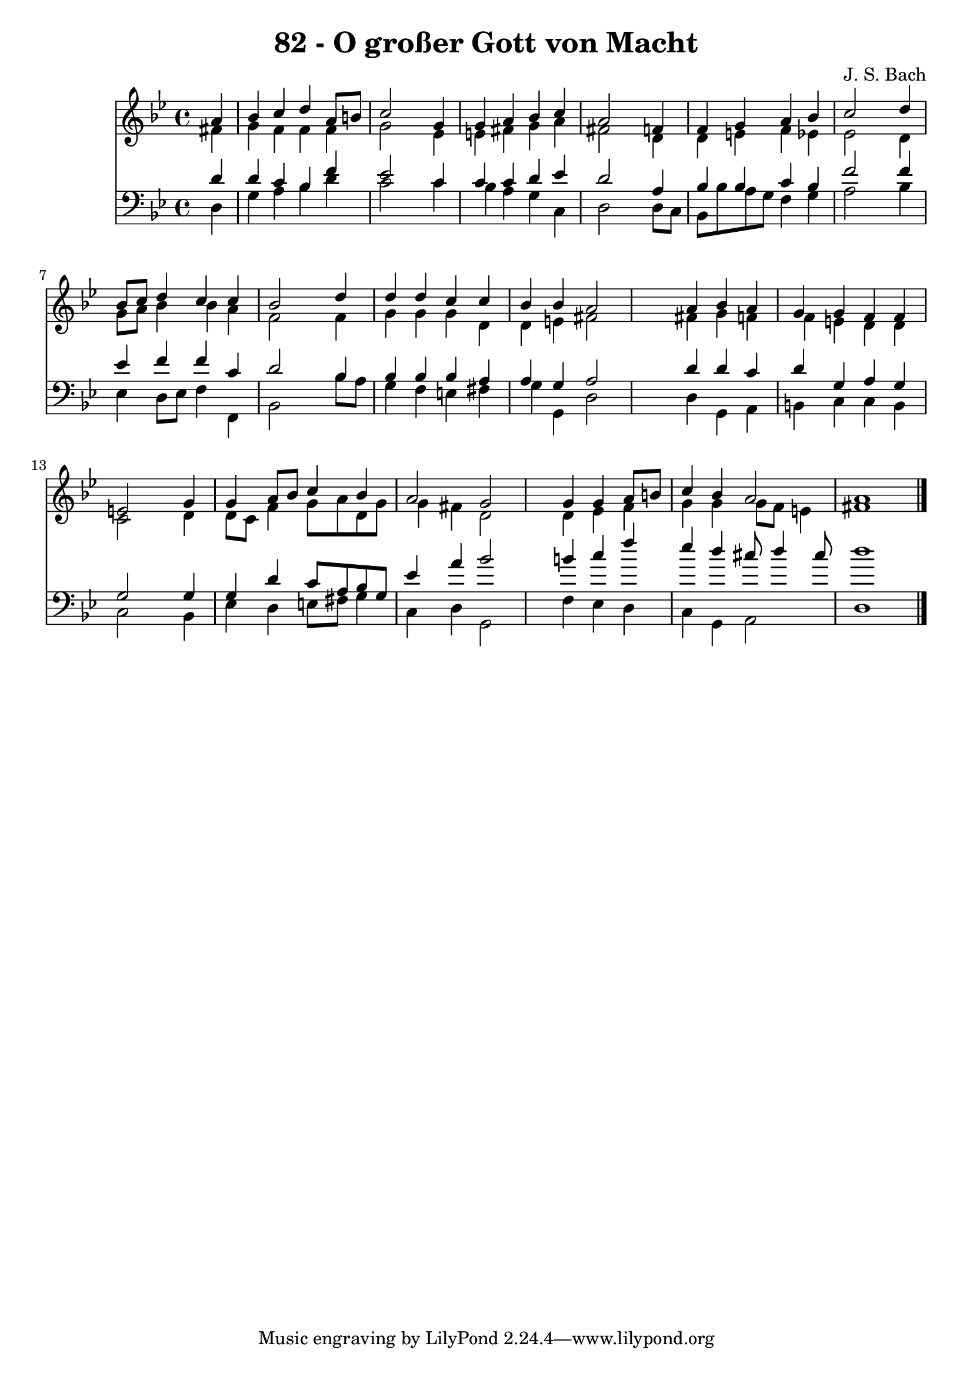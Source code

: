 
\version "2.10.33"

\header {
  title = "82 - O großer Gott von Macht"
  composer = "J. S. Bach"
}

global =  {
  \time 4/4 
  \key g \minor
}

soprano = \relative c {
  \partial 4 a''4 
  bes c d a8 b 
  c2 s4 g 
  g a bes c 
  a2 s4 f 
  f g a bes 
  c2 s4 d 
  bes8 c d4 c c 
  bes2 s4 d 
  d d c c 
  bes bes a2 
  s4 a bes a 
  g g f f 
  e2 s4 g 
  g a8 bes c4 bes 
  a2 g 
  s4 g g a8 b 
  c4 bes a2 
  a1 
}


alto = \relative c {
  \partial 4 fis'4 
  g f f f 
  g2 s4 ees 
  e fis g a 
  fis2 s4 d 
  d e f ees 
  ees2 s4 d 
  g8 a bes4 bes a 
  f2 s4 f 
  g g g d 
  d e fis2 
  s4 fis g f 
  f e d d 
  c2 s4 d 
  d8 c f4 g8 a d, g 
  g4 fis d2 
  s4 d ees f 
  g g g8 f e4 
  fis1 
}


tenor = \relative c {
  \partial 4 d'4 
  d c bes f' 
  ees2 s4 c 
  c c d ees 
  d2 s4 a 
  bes bes c bes 
  f'2 s4 f 
  ees f f c 
  d2 s4 bes 
  bes bes bes a 
  a g a2 
  s4 d d c 
  d g, a g 
  g2 s4 g 
  g d' c8 a bes g 
  ees'4 a bes2 
  s4 b c f 
  ees d cis8 d4 cis8 
  d1 
}


baixo = \relative c {
  \partial 4 d4 
  g a bes d 
  c2 s4 c 
  bes a g c, 
  d2 s4 d8 c 
  bes bes' a g f4 g 
  a2 s4 bes 
  ees, d8 ees f4 f, 
  bes2 s4 bes'8 a 
  g4 f e fis 
  g g, d'2 
  s4 d g, a 
  b c c b 
  c2 s4 bes 
  ees d e8 fis g4 
  c, d g,2 
  s4 f' ees d 
  c g a2 
  d1 
}


\score {
  <<
    \new Staff {
      <<
        \global
        \new Voice = "1" { \voiceOne \soprano }
        \new Voice = "2" { \voiceTwo \alto }
      >>
    }
    \new Staff {
      <<
        \global
        \clef "bass"
        \new Voice = "1" {\voiceOne \tenor }
        \new Voice = "2" { \voiceTwo \baixo \bar "|."}
      >>
    }
  >>
}